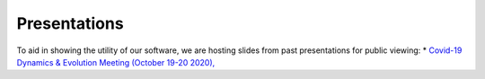 Presentations
=============

To aid in showing the utility of our software, we are hosting slides from past presentations for public viewing:
* `Covid-19 Dynamics & Evolution Meeting (October 19-20 2020), <https://usher-wiki.readthedocs.io/en/latest/Presentations/covid-meet.html>`_
